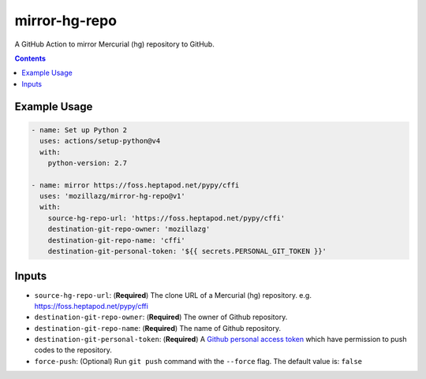 mirror-hg-repo
----------------

A GitHub Action to mirror Mercurial (hg) repository to GitHub.

.. contents::

Example Usage
==============

.. code-block:: yaml

      - name: Set up Python 2
        uses: actions/setup-python@v4
        with:
          python-version: 2.7

      - name: mirror https://foss.heptapod.net/pypy/cffi
        uses: 'mozillazg/mirror-hg-repo@v1'
        with:
          source-hg-repo-url: 'https://foss.heptapod.net/pypy/cffi'
          destination-git-repo-owner: 'mozillazg'
          destination-git-repo-name: 'cffi'
          destination-git-personal-token: '${{ secrets.PERSONAL_GIT_TOKEN }}'

Inputs
======

* ``source-hg-repo-url``: (**Required**) The clone URL of a Mercurial (hg) repository. e.g. https://foss.heptapod.net/pypy/cffi
* ``destination-git-repo-owner``: (**Required**) The owner of Github repository.
* ``destination-git-repo-name``: (**Required**) The name of Github repository.
* ``destination-git-personal-token``: (**Required**) A `Github personal access token`_ which have permission to push codes to the repository.
* ``force-push``: (Optional) Run ``git push`` command with the ``--force`` flag. The default value is: ``false``

.. _Github personal access token: https://docs.github.com/en/authentication/keeping-your-account-and-data-secure/creating-a-personal-access-token#creating-a-fine-grained-personal-access-token
